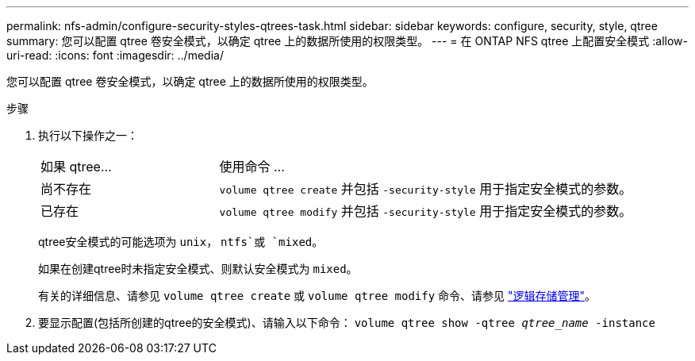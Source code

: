 ---
permalink: nfs-admin/configure-security-styles-qtrees-task.html 
sidebar: sidebar 
keywords: configure, security, style, qtree 
summary: 您可以配置 qtree 卷安全模式，以确定 qtree 上的数据所使用的权限类型。 
---
= 在 ONTAP NFS qtree 上配置安全模式
:allow-uri-read: 
:icons: font
:imagesdir: ../media/


[role="lead"]
您可以配置 qtree 卷安全模式，以确定 qtree 上的数据所使用的权限类型。

.步骤
. 执行以下操作之一：
+
[cols="30,70"]
|===


| 如果 qtree... | 使用命令 ... 


 a| 
尚不存在
 a| 
`volume qtree create` 并包括 `-security-style` 用于指定安全模式的参数。



 a| 
已存在
 a| 
`volume qtree modify` 并包括 `-security-style` 用于指定安全模式的参数。

|===
+
qtree安全模式的可能选项为 `unix`， `ntfs`或 `mixed`。

+
如果在创建qtree时未指定安全模式、则默认安全模式为 `mixed`。

+
有关的详细信息、请参见 `volume qtree create` 或 `volume qtree modify` 命令、请参见 link:../volumes/index.html["逻辑存储管理"]。

. 要显示配置(包括所创建的qtree的安全模式)、请输入以下命令： `volume qtree show -qtree _qtree_name_ -instance`

